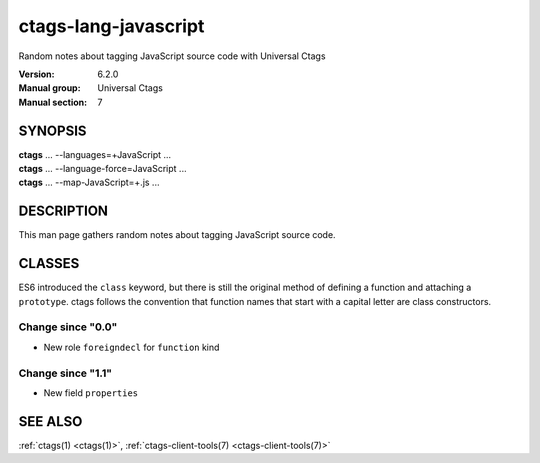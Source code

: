 .. _ctags-lang-javascript(7):

==============================================================
ctags-lang-javascript
==============================================================

Random notes about tagging JavaScript source code with Universal Ctags

:Version: 6.2.0
:Manual group: Universal Ctags
:Manual section: 7

SYNOPSIS
--------
|	**ctags** ... --languages=+JavaScript ...
|	**ctags** ... --language-force=JavaScript ...
|	**ctags** ... --map-JavaScript=+.js ...

DESCRIPTION
-----------
This man page gathers random notes about tagging JavaScript source code.

CLASSES
-------

ES6 introduced the ``class`` keyword, but there is still the original method of defining a function and attaching a ``prototype``.  ctags follows the convention that function names that start with a capital letter are class constructors.

Change since "0.0"
~~~~~~~~~~~~~~~~~~

* New role ``foreigndecl`` for ``function`` kind

Change since "1.1"
~~~~~~~~~~~~~~~~~~

* New field ``properties``


SEE ALSO
--------
:ref:`ctags(1) <ctags(1)>`, :ref:`ctags-client-tools(7) <ctags-client-tools(7)>`

